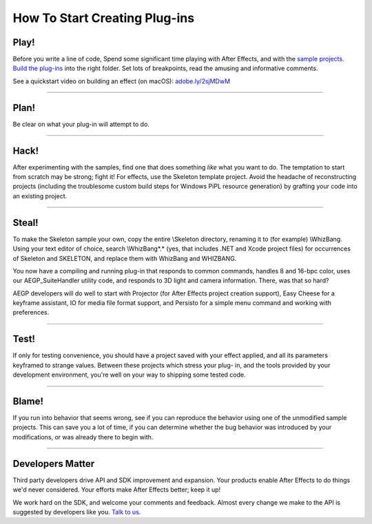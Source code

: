 .. _intro/how-to-start-creating-plug-ins:

How To Start Creating Plug-ins
################################################################################

Play!
================================================================================

Before you write a line of code, Spend some significant time playing with After Effects, and with the `sample projects <#sample-projects>`__. `Build the plug-ins <#_bookmark46>`__ into the right folder. Set lots of breakpoints, read the amusing and informative comments.

See a quickstart video on building an effect (on macOS): `adobe.ly/2sjMDwM <https://adobe.ly/2sjMDwM>`__

----

Plan!
================================================================================

Be clear on what your plug-in will attempt to do.

----

Hack!
================================================================================

After experimenting with the samples, find one that does something *like* what you want to do. The temptation to start from scratch may be strong; fight it! For effects, use the Skeleton template project. Avoid the headache of reconstructing projects (including the troublesome custom build steps for Windows PiPL resource generation) by grafting your code into an existing project.

----

Steal!
================================================================================

To make the Skeleton sample your own, copy the entire \\Skeleton directory, renaming it to (for example) \\WhizBang. Using your text editor of choice, search \\WhizBang\*.\* (yes, that includes .NET and Xcode project files) for occurrences of Skeleton and SKELETON, and replace them with WhizBang and WHIZBANG.

You now have a compiling and running plug-in that responds to common commands, handles 8 and 16-bpc color, uses our AEGP_SuiteHandler utility code, and responds to 3D light and camera information. There, was that so hard?

AEGP developers will do well to start with Projector (for After Effects project creation support), Easy Cheese for a keyframe assistant, IO for media file format support, and Persisto for a simple menu command and working with preferences.

----

Test!
================================================================================

If only for testing convenience, you should have a project saved with your effect applied, and all its parameters keyframed to strange values. Between these projects which stress your plug- in, and the tools provided by your development environment, you're well on your way to shipping some tested code.

----

Blame!
================================================================================

If you run into behavior that seems wrong, see if you can reproduce the behavior using one of the unmodified sample projects. This can save you a lot of time, if you can determine whether the bug behavior was introduced by your modifications, or was already there to begin with.

----

Developers Matter
================================================================================

Third party developers drive API and SDK improvement and expansion. Your products enable After Effects to do things we'd never considered. Your efforts make After Effects better; keep it up!

We work hard on the SDK, and welcome your comments and feedback. Almost every change we make to the API is suggested by developers like you. `Talk to us <mailto:zlam@adobe.com>`__.
